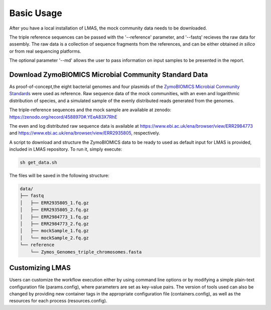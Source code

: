 Basic Usage
===========

After you have a local installation of LMAS, the mock community data needs to be downloaded.

The triple reference sequences can be passed with the '--reference' parameter, and '--fastq' recieves 
the raw data for assembly. The raw data is a collection of sequence fragments from the references, and can 
be either obtained *in silico* or from real sequencing platforms.

The optional parameter '--md' allows the user to pass information on input samples to be presented in the report. 


Download ZymoBIOMICS Microbial Community Standard Data
------------------------------------------------------

As proof-of-concept,the eight bacterial genomes and four plasmids of the 
`ZymoBIOMICS Microbial Community Standards <https://www.zymoresearch.com/collections/zymobiomics-microbial-community-standards>`_ 
were used as reference. Raw sequence data of the mock communities, with an even and logarithmic distribution of species, 
and a simulated sample of the evenly distributed reads generated from the genomes. 

The triple-reference sequences and the mock sample are available at zenodo: https://zenodo.org/record/4588970#.YEeA83X7RhE

The even and log distributed raw sequence data is available at https://www.ebi.ac.uk/ena/browser/view/ERR2984773 and 
https://www.ebi.ac.uk/ena/browser/view/ERR2935805, respectively. 

A script to download and structure the ZymoBIOMICS data to be ready to used as default input for LMAS is provided, 
included in LMAS repository. To run it, simply execute: 

.. code-block:: bash

    sh get_data.sh 

The files will be saved in the following structure: 

.. code-block:: bash

    data/
    ├── fastq
    │   ├── ERR2935805_1.fq.gz 
    │   ├── ERR2935805_2.fq.gz
    │   ├── ERR2984773_1.fq.gz
    │   ├── ERR2984773_2.fq.gz
    │   ├── mockSample_1.fq.gz
    │   └── mockSample_2.fq.gz
    └── reference
        └── Zymos_Genomes_triple_chromosomes.fasta


Customizing LMAS
----------------

Users can customize the workflow execution either by using command line options or by modifying a simple 
plain-text configuration file (params.config), where parameters are set as key-value pairs. The version of 
tools used can also be changed by providing new container tags in the appropriate configuration file 
(containers.config), as well as the resources for each process (resources.config).

